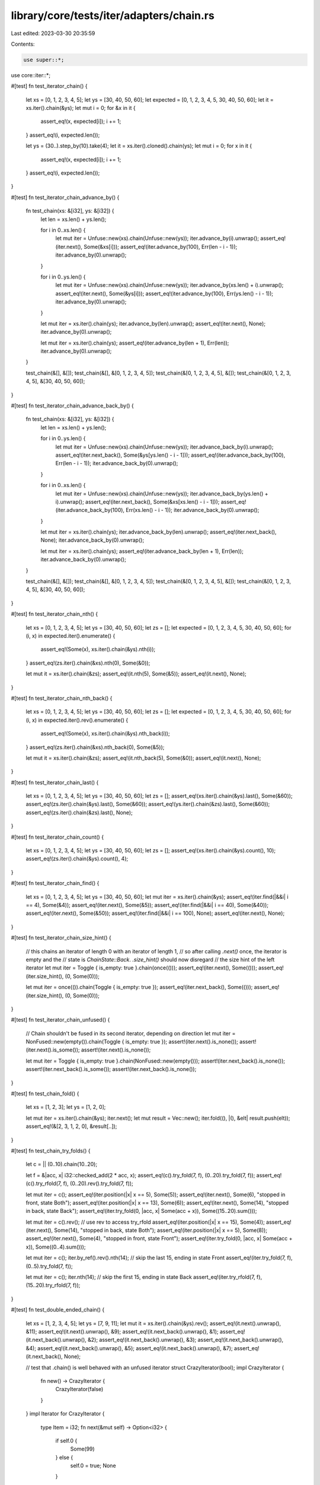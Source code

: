 library/core/tests/iter/adapters/chain.rs
=========================================

Last edited: 2023-03-30 20:35:59

Contents:

.. code-block:: rs

    use super::*;
use core::iter::*;

#[test]
fn test_iterator_chain() {
    let xs = [0, 1, 2, 3, 4, 5];
    let ys = [30, 40, 50, 60];
    let expected = [0, 1, 2, 3, 4, 5, 30, 40, 50, 60];
    let it = xs.iter().chain(&ys);
    let mut i = 0;
    for &x in it {
        assert_eq!(x, expected[i]);
        i += 1;
    }
    assert_eq!(i, expected.len());

    let ys = (30..).step_by(10).take(4);
    let it = xs.iter().cloned().chain(ys);
    let mut i = 0;
    for x in it {
        assert_eq!(x, expected[i]);
        i += 1;
    }
    assert_eq!(i, expected.len());
}

#[test]
fn test_iterator_chain_advance_by() {
    fn test_chain(xs: &[i32], ys: &[i32]) {
        let len = xs.len() + ys.len();

        for i in 0..xs.len() {
            let mut iter = Unfuse::new(xs).chain(Unfuse::new(ys));
            iter.advance_by(i).unwrap();
            assert_eq!(iter.next(), Some(&xs[i]));
            assert_eq!(iter.advance_by(100), Err(len - i - 1));
            iter.advance_by(0).unwrap();
        }

        for i in 0..ys.len() {
            let mut iter = Unfuse::new(xs).chain(Unfuse::new(ys));
            iter.advance_by(xs.len() + i).unwrap();
            assert_eq!(iter.next(), Some(&ys[i]));
            assert_eq!(iter.advance_by(100), Err(ys.len() - i - 1));
            iter.advance_by(0).unwrap();
        }

        let mut iter = xs.iter().chain(ys);
        iter.advance_by(len).unwrap();
        assert_eq!(iter.next(), None);
        iter.advance_by(0).unwrap();

        let mut iter = xs.iter().chain(ys);
        assert_eq!(iter.advance_by(len + 1), Err(len));
        iter.advance_by(0).unwrap();
    }

    test_chain(&[], &[]);
    test_chain(&[], &[0, 1, 2, 3, 4, 5]);
    test_chain(&[0, 1, 2, 3, 4, 5], &[]);
    test_chain(&[0, 1, 2, 3, 4, 5], &[30, 40, 50, 60]);
}

#[test]
fn test_iterator_chain_advance_back_by() {
    fn test_chain(xs: &[i32], ys: &[i32]) {
        let len = xs.len() + ys.len();

        for i in 0..ys.len() {
            let mut iter = Unfuse::new(xs).chain(Unfuse::new(ys));
            iter.advance_back_by(i).unwrap();
            assert_eq!(iter.next_back(), Some(&ys[ys.len() - i - 1]));
            assert_eq!(iter.advance_back_by(100), Err(len - i - 1));
            iter.advance_back_by(0).unwrap();
        }

        for i in 0..xs.len() {
            let mut iter = Unfuse::new(xs).chain(Unfuse::new(ys));
            iter.advance_back_by(ys.len() + i).unwrap();
            assert_eq!(iter.next_back(), Some(&xs[xs.len() - i - 1]));
            assert_eq!(iter.advance_back_by(100), Err(xs.len() - i - 1));
            iter.advance_back_by(0).unwrap();
        }

        let mut iter = xs.iter().chain(ys);
        iter.advance_back_by(len).unwrap();
        assert_eq!(iter.next_back(), None);
        iter.advance_back_by(0).unwrap();

        let mut iter = xs.iter().chain(ys);
        assert_eq!(iter.advance_back_by(len + 1), Err(len));
        iter.advance_back_by(0).unwrap();
    }

    test_chain(&[], &[]);
    test_chain(&[], &[0, 1, 2, 3, 4, 5]);
    test_chain(&[0, 1, 2, 3, 4, 5], &[]);
    test_chain(&[0, 1, 2, 3, 4, 5], &[30, 40, 50, 60]);
}

#[test]
fn test_iterator_chain_nth() {
    let xs = [0, 1, 2, 3, 4, 5];
    let ys = [30, 40, 50, 60];
    let zs = [];
    let expected = [0, 1, 2, 3, 4, 5, 30, 40, 50, 60];
    for (i, x) in expected.iter().enumerate() {
        assert_eq!(Some(x), xs.iter().chain(&ys).nth(i));
    }
    assert_eq!(zs.iter().chain(&xs).nth(0), Some(&0));

    let mut it = xs.iter().chain(&zs);
    assert_eq!(it.nth(5), Some(&5));
    assert_eq!(it.next(), None);
}

#[test]
fn test_iterator_chain_nth_back() {
    let xs = [0, 1, 2, 3, 4, 5];
    let ys = [30, 40, 50, 60];
    let zs = [];
    let expected = [0, 1, 2, 3, 4, 5, 30, 40, 50, 60];
    for (i, x) in expected.iter().rev().enumerate() {
        assert_eq!(Some(x), xs.iter().chain(&ys).nth_back(i));
    }
    assert_eq!(zs.iter().chain(&xs).nth_back(0), Some(&5));

    let mut it = xs.iter().chain(&zs);
    assert_eq!(it.nth_back(5), Some(&0));
    assert_eq!(it.next(), None);
}

#[test]
fn test_iterator_chain_last() {
    let xs = [0, 1, 2, 3, 4, 5];
    let ys = [30, 40, 50, 60];
    let zs = [];
    assert_eq!(xs.iter().chain(&ys).last(), Some(&60));
    assert_eq!(zs.iter().chain(&ys).last(), Some(&60));
    assert_eq!(ys.iter().chain(&zs).last(), Some(&60));
    assert_eq!(zs.iter().chain(&zs).last(), None);
}

#[test]
fn test_iterator_chain_count() {
    let xs = [0, 1, 2, 3, 4, 5];
    let ys = [30, 40, 50, 60];
    let zs = [];
    assert_eq!(xs.iter().chain(&ys).count(), 10);
    assert_eq!(zs.iter().chain(&ys).count(), 4);
}

#[test]
fn test_iterator_chain_find() {
    let xs = [0, 1, 2, 3, 4, 5];
    let ys = [30, 40, 50, 60];
    let mut iter = xs.iter().chain(&ys);
    assert_eq!(iter.find(|&&i| i == 4), Some(&4));
    assert_eq!(iter.next(), Some(&5));
    assert_eq!(iter.find(|&&i| i == 40), Some(&40));
    assert_eq!(iter.next(), Some(&50));
    assert_eq!(iter.find(|&&i| i == 100), None);
    assert_eq!(iter.next(), None);
}

#[test]
fn test_iterator_chain_size_hint() {
    // this chains an iterator of length 0 with an iterator of length 1,
    // so after calling `.next()` once, the iterator is empty and the
    // state is `ChainState::Back`. `.size_hint()` should now disregard
    // the size hint of the left iterator
    let mut iter = Toggle { is_empty: true }.chain(once(()));
    assert_eq!(iter.next(), Some(()));
    assert_eq!(iter.size_hint(), (0, Some(0)));

    let mut iter = once(()).chain(Toggle { is_empty: true });
    assert_eq!(iter.next_back(), Some(()));
    assert_eq!(iter.size_hint(), (0, Some(0)));
}

#[test]
fn test_iterator_chain_unfused() {
    // Chain shouldn't be fused in its second iterator, depending on direction
    let mut iter = NonFused::new(empty()).chain(Toggle { is_empty: true });
    assert!(iter.next().is_none());
    assert!(iter.next().is_some());
    assert!(iter.next().is_none());

    let mut iter = Toggle { is_empty: true }.chain(NonFused::new(empty()));
    assert!(iter.next_back().is_none());
    assert!(iter.next_back().is_some());
    assert!(iter.next_back().is_none());
}

#[test]
fn test_chain_fold() {
    let xs = [1, 2, 3];
    let ys = [1, 2, 0];

    let mut iter = xs.iter().chain(&ys);
    iter.next();
    let mut result = Vec::new();
    iter.fold((), |(), &elt| result.push(elt));
    assert_eq!(&[2, 3, 1, 2, 0], &result[..]);
}

#[test]
fn test_chain_try_folds() {
    let c = || (0..10).chain(10..20);

    let f = &|acc, x| i32::checked_add(2 * acc, x);
    assert_eq!(c().try_fold(7, f), (0..20).try_fold(7, f));
    assert_eq!(c().try_rfold(7, f), (0..20).rev().try_fold(7, f));

    let mut iter = c();
    assert_eq!(iter.position(|x| x == 5), Some(5));
    assert_eq!(iter.next(), Some(6), "stopped in front, state Both");
    assert_eq!(iter.position(|x| x == 13), Some(6));
    assert_eq!(iter.next(), Some(14), "stopped in back, state Back");
    assert_eq!(iter.try_fold(0, |acc, x| Some(acc + x)), Some((15..20).sum()));

    let mut iter = c().rev(); // use rev to access try_rfold
    assert_eq!(iter.position(|x| x == 15), Some(4));
    assert_eq!(iter.next(), Some(14), "stopped in back, state Both");
    assert_eq!(iter.position(|x| x == 5), Some(8));
    assert_eq!(iter.next(), Some(4), "stopped in front, state Front");
    assert_eq!(iter.try_fold(0, |acc, x| Some(acc + x)), Some((0..4).sum()));

    let mut iter = c();
    iter.by_ref().rev().nth(14); // skip the last 15, ending in state Front
    assert_eq!(iter.try_fold(7, f), (0..5).try_fold(7, f));

    let mut iter = c();
    iter.nth(14); // skip the first 15, ending in state Back
    assert_eq!(iter.try_rfold(7, f), (15..20).try_rfold(7, f));
}

#[test]
fn test_double_ended_chain() {
    let xs = [1, 2, 3, 4, 5];
    let ys = [7, 9, 11];
    let mut it = xs.iter().chain(&ys).rev();
    assert_eq!(it.next().unwrap(), &11);
    assert_eq!(it.next().unwrap(), &9);
    assert_eq!(it.next_back().unwrap(), &1);
    assert_eq!(it.next_back().unwrap(), &2);
    assert_eq!(it.next_back().unwrap(), &3);
    assert_eq!(it.next_back().unwrap(), &4);
    assert_eq!(it.next_back().unwrap(), &5);
    assert_eq!(it.next_back().unwrap(), &7);
    assert_eq!(it.next_back(), None);

    // test that .chain() is well behaved with an unfused iterator
    struct CrazyIterator(bool);
    impl CrazyIterator {
        fn new() -> CrazyIterator {
            CrazyIterator(false)
        }
    }
    impl Iterator for CrazyIterator {
        type Item = i32;
        fn next(&mut self) -> Option<i32> {
            if self.0 {
                Some(99)
            } else {
                self.0 = true;
                None
            }
        }
    }

    impl DoubleEndedIterator for CrazyIterator {
        fn next_back(&mut self) -> Option<i32> {
            self.next()
        }
    }

    assert_eq!(CrazyIterator::new().chain(0..10).rev().last(), Some(0));
    assert!((0..10).chain(CrazyIterator::new()).rev().any(|i| i == 0));
}


